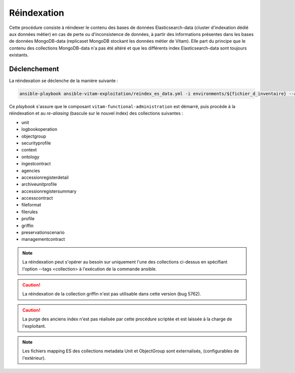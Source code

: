 .. _reindexation_es:

Réindexation
############

Cette procédure consiste à réindexer le contenu des bases de données Elasticsearch-data (cluster d'indexation dédié aux données métier) en cas de perte ou d'inconsistence de données, à partir des informations présentes dans les bases de données MongoDB-data (replicaset MongoDB stockant les données métier de Vitam). Elle part du principe que le contenu des collections MongoDB-data n'a pas été altéré et que les différents index Elasticsearch-data sont toujours existants.

Déclenchement
=============

La réindexation se déclenche de la manière suivante :

.. code-block:: bash

   ansible-playbook ansible-vitam-exploitation/reindex_es_data.yml -i environments/${fichier_d_inventaire} --ask-vault-pass


Ce `playbook` s'assure que le composant ``vitam-functional-administration`` est démarré, puis procède à la réindexation et au *re-aliasing* (bascule sur le nouvel index) des collections suivantes :

* unit
* logbookoperation
* objectgroup
* securityprofile
* context
* ontology
* ingestcontract
* agencies
* accessionregisterdetail
* archiveunitprofile
* accessionregistersummary
* accesscontract
* fileformat
* filerules
* profile
* griffin
* preservationscenario
* managementcontract

.. note:: La réindexation peut s'opérer au besoin sur uniquement l'une des collections ci-dessus en spécifiant l'option --tags <collection> à l'exécution de la commande ansible.

.. caution:: La réindexation de la collection griffin n'est pas utilisable dans cette version (bug 5762).

.. caution:: La purge des anciens index n'est pas réalisée par cette procédure scriptée et est laissée à la charge de l'exploitant.

.. note:: Les fichiers mapping ES des collections metadata Unit et ObjectGroup sont externalisés, (configurables de l'extérieur).

